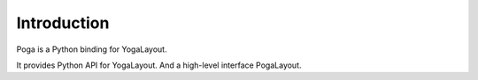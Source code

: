Introduction
============

Poga is a Python binding for YogaLayout.

It provides Python API for YogaLayout. And a high-level interface PogaLayout.
